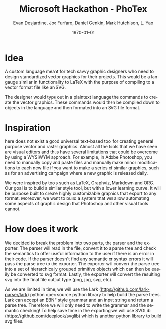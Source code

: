 #+TITLE: Microsoft Hackathon - PhoTex
#+DESCRIPTION: A custom language meant for tech savvy graphic designers who need to design standardized vector graphics for their projects.
#+AUTHOR: Evan Desjardine, Joe Furfaro, Daniel Genkin, Mark Hutchison, L. Yao
#+DATE: \today
#+LANGUAGE: en
#+OPTIONS: toc:nil _:nil ^:nil

* Idea

A custom language meant for tech savvy graphic designers who need to design standardized vector graphics for their projects. This would be a langauge similar in functionality to LaTeX with the purpose of compiling to a vector format file like an SVG.

The designer would type out in a plaintext language the commands to create the vector graphics. These commands would then be compiled down to objects in the language and then formated into an SVG file format.

* Inspiration
here does not exist a good universal text-based tool for creating general purpose vector and raster graphics. Almost all the tools that we have seen are visual editors and thus have several limitations that could be overcome by using a WYSIWYM approach. For example, in Adobe Photoshop, you need to manually copy and paste files and manually make minor modifications to each new file if you want to make a series of similar graphics, such as for an advertising campaign where a new graphic is released daily.

We were inspired by tools such as LaTeX, Graphviz, Markdown and ORG. Our goal is to build a similar style tool, but with a lower learning curve. It will be purpose built to create highly customizable graphics that export to any format. Moreover, we want to build a system that will allow automating some aspects of graphic design that Photoshop and other visual tools cannot.

* How does it work
We decided to break the problem into two parts, the parser and the exporter. The parser will read in the file, convert it to a parse tree and check the semantics to offer useful information to the user if there is an error in their code. If the parser doesn't find any semantic or syntax errors it will pass the parse tree to the exporter. The exporter will convert the parse tree into a set of hierarchically grouped primitive objects which can then be easily be converted to svg format. Lastly, the exporter will convert the resulting svg into the final file output type (png, jpg, svg, etc).

As we are limited in time, we will use the Lark (https://github.com/lark-parser/lark) python open source python library to help build the parse trees. Lark can accept an EBNF style grammar and an input string and return a parse tree. Therefore we will only need to write the grammar and the semantic checking! To help save time in the exporting we will use SVGLib (https://github.com/deeplook/svglib) which is another python library to build svg files.

